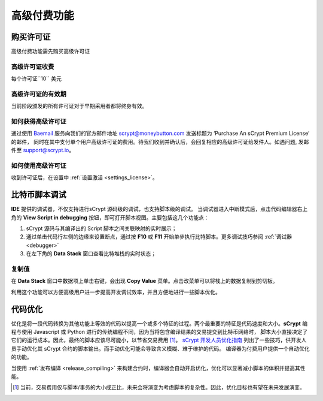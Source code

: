 
.. _premium:


===========================================
高级付费功能
===========================================

.. _buy_license:

购买许可证
==========================================

高级付费功能需先购买高级许可证

高级许可证收费
------------------

每个许可证``10`` 美元

高级许可证的有效期
----------------------

当前阶段颁发的所有许可证对于早期采用者都将终身有效。

如何获得高级许可证
--------------------

通过使用 `Baemail`_ 服务向我们的官方邮件地址 scrypt@moneybutton.com 发送标题为 ‘Purchase An sCrypt Premium License’ 的邮件，
同时在其中支付单个用户高级许可证的费用。待我们收到并确认后，会回复相应的高级许可证给发件人。如遇问题, 发邮件至 support@scrypt.io。

如何使用高级许可证
-------------------

收到许可证后，在设置中 :ref:`设置激活 <settings_license>`。



.. _script_level_debugging:

比特币脚本调试
==========================================

**IDE** 提供的调试器，不仅支持进行sCrypt 源码级的调试，也支持脚本级的调试。
当调试器进入中断模式后，点击代码编辑器右上角的 **View Script in debugging** 按钮，即可打开脚本视图。主要包括这几个功能点：



1. sCrypt 源码与其编译出的 Script 脚本之间关联映射的实时展示；
2. 通过单击代码行左侧的边缘来设置断点，通过按 **F10** 或 **F11** 开始单步执行比特脚本。更多调试技巧参阅 :ref:`调试器 <debugger>` 
3. 在左下角的 **Data Stack** 窗口查看比特堆栈的实时状态；


.. image:: ./images/asm_debugging.gif
  :width: 100%


复制值
-------------------

在 **Data Stack** 窗口中数据项上单击右键，会出现 **Copy Value** 菜单。点击改菜单可以将栈上的数据复制到剪切板。

.. image:: ./images/asm_copyvalue.png
    :width: 100%



利用这个功能可以方便高级用户进一步提高开发调试效率，并且方便地进行一些脚本优化。


.. _optimize:

代码优化
==========================================

优化是将一段代码转换为其他功能上等效的代码以提高一个或多个特征的过程。两个最重要的特征是代码速度和大小。**sCrypt** 编程与使用 Javascript 或 Python 进行的传统编程不同，因为当将包含编译结果的交易提交到比特币网络时，
脚本大小直接决定了它们的运行成本。因此，最终的脚本应该尽可能小，以节省交易费用 [1]_。
`sCrypt 开发人员优化指南`_ 列出了一些技巧，供开发人员手动优化其 sCrypt 合约的脚本输出。而手动优化可能会导致含义模糊、难于维护的代码。
编译器为付费用户提供一个自动优化的功能。

当使用 :ref:`发布编译 <release_compiling>` 来构建合约时，编译器会自动开启优化，优化可以显著减小脚本的体积并提高其性能。


.. [1] 当前，交易费用仅与脚本/事务的大小成正比，未来会将演变为考虑脚本的复杂性。因此，优化目标也有望在未来发展演变。


.. _sCrypt 开发人员优化指南: https://blog.csdn.net/freedomhero/article/details/117001452
.. _sCrypt Developer Optimization Guide: https://xiaohuiliu.medium.com/an-scrypt-developers-guide-to-optimization-bc9848f91e5f
.. _Baemail: https://baemail.me
